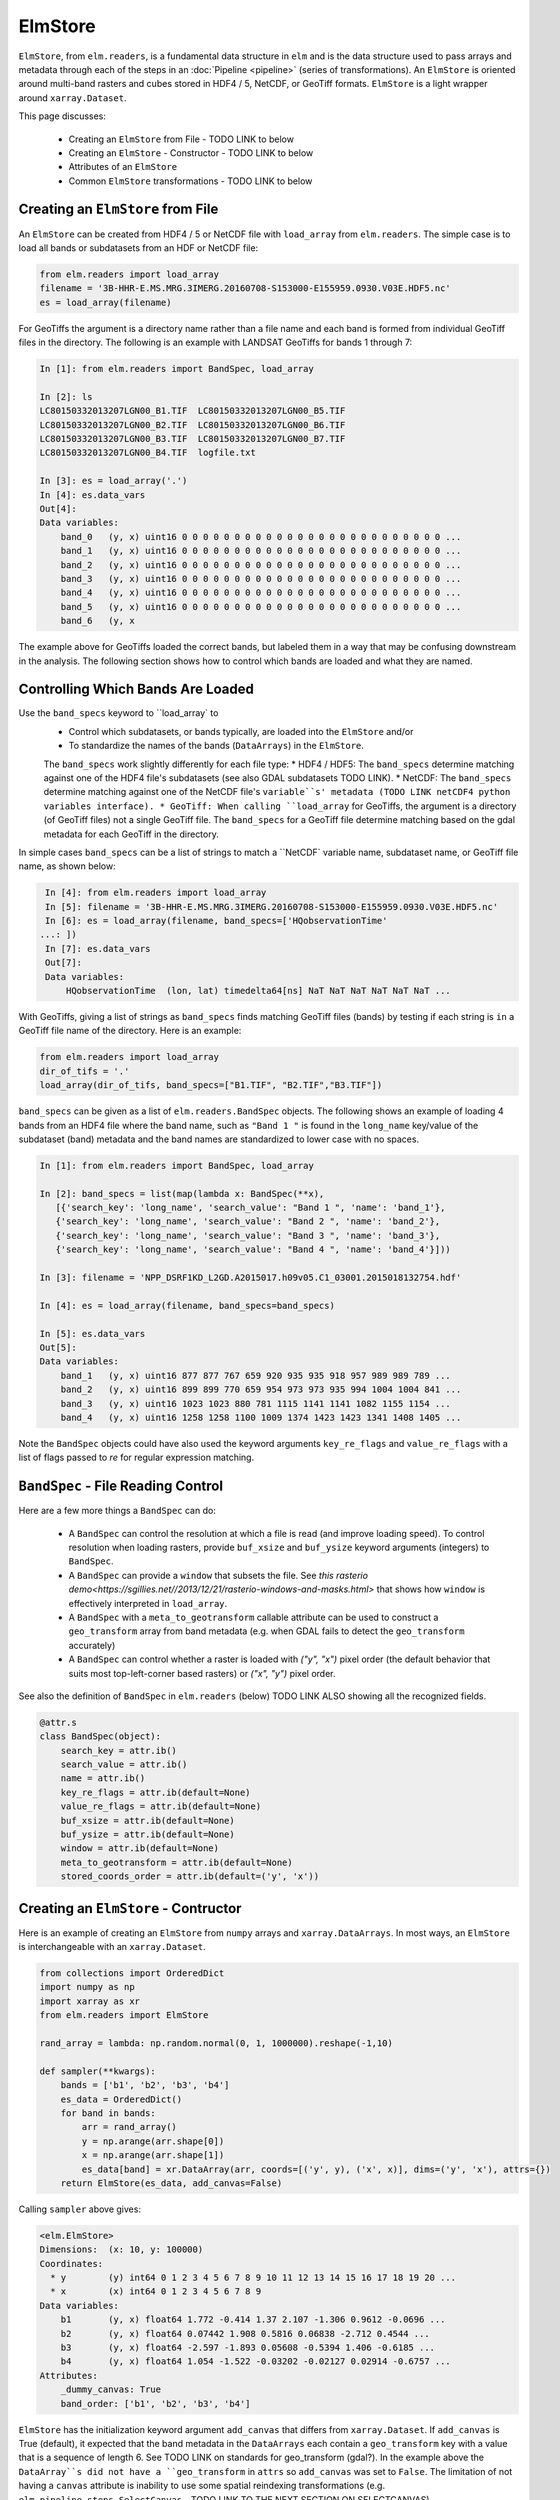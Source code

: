 ElmStore
==============================

``ElmStore``, from ``elm.readers``, is a fundamental data structure in ``elm`` and is the data structure used to pass arrays and metadata through each of the steps in an :doc:`Pipeline <pipeline>` (series of transformations).  An ``ElmStore`` is oriented around multi-band rasters and cubes stored in HDF4 / 5, NetCDF, or GeoTiff formats. ``ElmStore`` is a light wrapper around ``xarray.Dataset``.

This page discusses:

 * Creating an ``ElmStore`` from File - TODO LINK to below
 * Creating an ``ElmStore`` - Constructor  - TODO LINK to below
 * Attributes of an ``ElmStore``
 * Common ``ElmStore`` transformations  - TODO LINK to below

Creating an ``ElmStore`` from File
----------------------------------
An ``ElmStore`` can be created from HDF4 / 5 or NetCDF file with ``load_array`` from ``elm.readers``.  The simple case is to load all bands or subdatasets from an HDF or NetCDF file:

.. code-block:: python

    from elm.readers import load_array
    filename = '3B-HHR-E.MS.MRG.3IMERG.20160708-S153000-E155959.0930.V03E.HDF5.nc'
    es = load_array(filename)

For GeoTiffs the argument is a directory name rather than a file name and each band is formed from individual GeoTiff files in the directory.  The following is an example with LANDSAT GeoTiffs for bands 1 through 7:

.. code-block:: python

    In [1]: from elm.readers import BandSpec, load_array

    In [2]: ls
    LC80150332013207LGN00_B1.TIF  LC80150332013207LGN00_B5.TIF
    LC80150332013207LGN00_B2.TIF  LC80150332013207LGN00_B6.TIF
    LC80150332013207LGN00_B3.TIF  LC80150332013207LGN00_B7.TIF
    LC80150332013207LGN00_B4.TIF  logfile.txt

    In [3]: es = load_array('.')
    In [4]: es.data_vars
    Out[4]:
    Data variables:
        band_0   (y, x) uint16 0 0 0 0 0 0 0 0 0 0 0 0 0 0 0 0 0 0 0 0 0 0 0 0 0 ...
        band_1   (y, x) uint16 0 0 0 0 0 0 0 0 0 0 0 0 0 0 0 0 0 0 0 0 0 0 0 0 0 ...
        band_2   (y, x) uint16 0 0 0 0 0 0 0 0 0 0 0 0 0 0 0 0 0 0 0 0 0 0 0 0 0 ...
        band_3   (y, x) uint16 0 0 0 0 0 0 0 0 0 0 0 0 0 0 0 0 0 0 0 0 0 0 0 0 0 ...
        band_4   (y, x) uint16 0 0 0 0 0 0 0 0 0 0 0 0 0 0 0 0 0 0 0 0 0 0 0 0 0 ...
        band_5   (y, x) uint16 0 0 0 0 0 0 0 0 0 0 0 0 0 0 0 0 0 0 0 0 0 0 0 0 0 ...
        band_6   (y, x


The example above for GeoTiffs loaded the correct bands, but labeled them in a way that may be confusing downstream in the analysis.  The following section shows how to control which bands are loaded and what they are named.

Controlling Which Bands Are Loaded
----------------------------------

Use the ``band_specs`` keyword to ``load_array` to
 * Control which subdatasets, or bands typically, are loaded into the ``ElmStore`` and/or
 * To standardize the names of the bands (``DataArrays``) in the ``ElmStore``.

 The ``band_specs`` work slightly differently for each file type:
 * HDF4 / HDF5: The ``band_specs`` determine matching against one of the HDF4 file's subdatasets (see also GDAL subdatasets TODO LINK).
 * NetCDF: The ``band_specs`` determine matching against one of the NetCDF file's ``variable``s' metadata (TODO LINK netCDF4 python variables interface).
 * GeoTiff: When calling ``load_array`` for GeoTiffs, the argument is a directory (of GeoTiff files) not a single GeoTiff file.  The ``band_specs`` for a GeoTiff file determine matching based on the gdal metadata for each GeoTiff in the directory.


In simple cases ``band_specs`` can be a list of strings to match a ``NetCDF` variable name, subdataset name, or GeoTiff file name, as shown below:

.. code-block:: python

    In [4]: from elm.readers import load_array
    In [5]: filename = '3B-HHR-E.MS.MRG.3IMERG.20160708-S153000-E155959.0930.V03E.HDF5.nc'
    In [6]: es = load_array(filename, band_specs=['HQobservationTime'
   ...: ])
    In [7]: es.data_vars
    Out[7]:
    Data variables:
        HQobservationTime  (lon, lat) timedelta64[ns] NaT NaT NaT NaT NaT NaT ...

With GeoTiffs, giving a list of strings as ``band_specs`` finds matching GeoTiff files (bands) by testing if each string is ``in`` a GeoTiff file name of the directory.  Here is an example:

.. code-block:: python

    from elm.readers import load_array
    dir_of_tifs = '.'
    load_array(dir_of_tifs, band_specs=["B1.TIF", "B2.TIF","B3.TIF"])


``band_specs`` can be given as a list of ``elm.readers.BandSpec`` objects.  The following shows an example of loading 4 bands from an HDF4 file where the band name, such as ``"Band 1 "`` is found in the ``long_name`` key/value of the subdataset (band) metadata and the band names are standardized to lower case with no spaces.

.. code-block:: python

    In [1]: from elm.readers import BandSpec, load_array

    In [2]: band_specs = list(map(lambda x: BandSpec(**x),
       [{'search_key': 'long_name', 'search_value': "Band 1 ", 'name': 'band_1'},
       {'search_key': 'long_name', 'search_value': "Band 2 ", 'name': 'band_2'},
       {'search_key': 'long_name', 'search_value': "Band 3 ", 'name': 'band_3'},
       {'search_key': 'long_name', 'search_value': "Band 4 ", 'name': 'band_4'}]))

    In [3]: filename = 'NPP_DSRF1KD_L2GD.A2015017.h09v05.C1_03001.2015018132754.hdf'

    In [4]: es = load_array(filename, band_specs=band_specs)

    In [5]: es.data_vars
    Out[5]:
    Data variables:
        band_1   (y, x) uint16 877 877 767 659 920 935 935 918 957 989 989 789 ...
        band_2   (y, x) uint16 899 899 770 659 954 973 973 935 994 1004 1004 841 ...
        band_3   (y, x) uint16 1023 1023 880 781 1115 1141 1141 1082 1155 1154 ...
        band_4   (y, x) uint16 1258 1258 1100 1009 1374 1423 1423 1341 1408 1405 ...

Note the ``BandSpec`` objects could have also used the keyword arguments ``key_re_flags`` and ``value_re_flags`` with a list of flags passed to `re` for regular expression matching.


``BandSpec`` - File Reading Control
-----------------------------------

Here are a few more things a ``BandSpec`` can do:

 * A ``BandSpec`` can control the resolution at which a file is read (and improve loading speed).  To control resolution when loading rasters, provide ``buf_xsize`` and ``buf_ysize`` keyword arguments (integers) to ``BandSpec``.
 * A ``BandSpec`` can provide a ``window`` that subsets the file.  See `this rasterio demo<https://sgillies.net//2013/12/21/rasterio-windows-and-masks.html>` that shows how ``window`` is effectively interpreted in ``load_array``.
 * A ``BandSpec`` with a ``meta_to_geotransform`` callable attribute can be used to construct a ``geo_transform`` array from band metadata (e.g. when GDAL fails to detect the ``geo_transform`` accurately)
 * A ``BandSpec`` can control whether a raster is loaded with `("y", "x")`  pixel order (the default behavior that suits most top-left-corner based rasters) or `("x", "y")` pixel order.

See also the definition of ``BandSpec`` in ``elm.readers`` (below) TODO LINK ALSO showing all the recognized fields.

.. code-block:: python

    @attr.s
    class BandSpec(object):
        search_key = attr.ib()
        search_value = attr.ib()
        name = attr.ib()
        key_re_flags = attr.ib(default=None)
        value_re_flags = attr.ib(default=None)
        buf_xsize = attr.ib(default=None)
        buf_ysize = attr.ib(default=None)
        window = attr.ib(default=None)
        meta_to_geotransform = attr.ib(default=None)
        stored_coords_order = attr.ib(default=('y', 'x'))


Creating an ``ElmStore`` - Contructor
-------------------------------------
Here is an example of creating an ``ElmStore`` from ``numpy`` arrays and ``xarray.DataArrays``.  In most ways, an ``ElmStore`` is interchangeable with an ``xarray.Dataset``.

.. code-block:: python

    from collections import OrderedDict
    import numpy as np
    import xarray as xr
    from elm.readers import ElmStore

    rand_array = lambda: np.random.normal(0, 1, 1000000).reshape(-1,10)

    def sampler(**kwargs):
        bands = ['b1', 'b2', 'b3', 'b4']
        es_data = OrderedDict()
        for band in bands:
            arr = rand_array()
            y = np.arange(arr.shape[0])
            x = np.arange(arr.shape[1])
            es_data[band] = xr.DataArray(arr, coords=[('y', y), ('x', x)], dims=('y', 'x'), attrs={})
        return ElmStore(es_data, add_canvas=False)

Calling ``sampler`` above gives:

.. code-block:: python

    <elm.ElmStore>
    Dimensions:  (x: 10, y: 100000)
    Coordinates:
      * y        (y) int64 0 1 2 3 4 5 6 7 8 9 10 11 12 13 14 15 16 17 18 19 20 ...
      * x        (x) int64 0 1 2 3 4 5 6 7 8 9
    Data variables:
        b1       (y, x) float64 1.772 -0.414 1.37 2.107 -1.306 0.9612 -0.0696 ...
        b2       (y, x) float64 0.07442 1.908 0.5816 0.06838 -2.712 0.4544 ...
        b3       (y, x) float64 -2.597 -1.893 0.05608 -0.5394 1.406 -0.6185 ...
        b4       (y, x) float64 1.054 -1.522 -0.03202 -0.02127 0.02914 -0.6757 ...
    Attributes:
        _dummy_canvas: True
        band_order: ['b1', 'b2', 'b3', 'b4']

``ElmStore`` has the initialization keyword argument ``add_canvas`` that differs from ``xarray.Dataset``.  If ``add_canvas`` is True (default), it expected that the band metadata in the ``DataArrays`` each contain a ``geo_transform`` key with a value that is a sequence of length 6.  See TODO LINK on standards for geo_transform (gdal?).  In the example above the ``DataArray``s did not have a ``geo_transform`` in ``attrs`` so ``add_canvas`` was set to ``False``.  The limitation of not having a ``canvas`` attribute is inability to use some spatial reindexing transformations (e.g. ``elm.pipeline.steps.SelectCanvas`` - TODO LINK TO THE NEXT SECTION ON SELECTCANVAS)


Attributes of an ``ElmStore``
-----------------------------

If an ``ElmStore`` was initialized with ``add_canvas`` (the behavior in ``load_array``), then it is expected each band, or ``DataArray``, will have a ``geo_transform`` in its metadata.  The ``geo_transform`` information, in combination with the array dimensions and shape, create the ``ElmStore``'s ``canvas`` attribute.

.. code-block:: python

    In [4]: es.canvas

    Out[5]: Canvas(geo_transform=(-180.0, 0.1, 0, -90.0, 0, 0.1), buf_xsize=3600, buf_ysize=1800, dims=('lon', 'lat'), ravel_order='C', zbounds=None, tbounds=None, zsize=None, tsize=None, bounds=BoundingBox(left=-180.0, bottom=-90.0, right=179.90000000000003, top=89.9))

The ``canvas`` is used in the ``Pipeline`` for transformations like ``elm.pipeline.steps.SelectCanvas`` which can be used to reindex all bands onto coordinates of one of the band's in the ``ElmStore``. TODO LINK to reshape

An ``ElmStore`` has a ``data_vars`` attribute (inherited from ``xarray.Dataset``) - TODO LINK, and also has an attribute ``band_order``.  When ``elm.pipeline.steps.Flatten`` flattens the separate bands of an ``ElmStore``, ``band_order`` becomes the order of the bands in the single flattened 2-d array.

.. code-block:: python

    In [5]: filename = '3B-MO.MS.MRG.3IMERG.20160101-S000000-E235959.01.V03D.HDF5'
    In [6]: es = load_array(filename)
    In [7]: es.data_vars
    Out[7]:
    Data variables:
        band_0   (y, x) int16 -9999 -9999 -9999 -9999 -9999 -9999 -9999 -9999 ...
        band_1   (y, x) float32 -9999.9 -9999.9 -9999.9 -9999.9 -9999.9 -9999.9 ...
        band_2   (y, x) int16 0 0 0 0 0 0 0 0 0 0 0 0 0 0 0 0 0 0 0 0 0 0 0 0 0 ...
        band_3   (y, x) float32 -9999.9 -9999.9 -9999.9 -9999.9 -9999.9 -9999.9 ...

    In [8]: es.band_order
    Out[8]: ['band_0', 'band_1', 'band_2', 'band_3']


Common ``ElmStore`` Transformations
---------------------------------

**Flatten**

``elm.pipeline.steps.Flatten`` will convert an ``ElmStore`` of 2-D rasters in bands (``DataArray``s) to an ``ElmStore`` with a single ``DataArray`` called ``flat``.  *Note: ``elm.pipeline.steps.Flatten()`` must be included in a ``Pipeline`` before scikit-learn based transforms on ``ElmStore``s, where the scikit-learn transforms expect a 2-D array (see also TODO LINK TO OTHER EXAMPLE BELOW)

Here is an example of ``Flatten`` that continues the example above that defined ``sampler``, a function returning a random ``ElmStore`` of 2-D ``DataArrays``s:

.. code-block:: python

    es = sampler()
    X_2d, y, sample_weight = steps.Flatten().fit_transform(es)

    In [17]: X_2d.flat
    Out[17]:
    <xarray.DataArray 'flat' (space: 1000000, band: 4)>
    array([[ 1.13465339, -0.1533531 ,  1.72809878, -0.7746218 ],
           [-0.12378515, -1.72588715,  0.07752273, -1.19004227],
           [ 2.16456385, -0.58083733,  0.03706811,  0.26274225],
           ...,
           [ 0.45586256, -1.87248571,  1.27793313,  0.19892153],
           [ 2.11702651, -0.05300853, -0.92923591, -1.07152977],
           [-0.10245425, -1.27150399, -1.48745754,  1.00873062]])
    Coordinates:
      * space    (space) int64 0 1 2 3 4 5 6 7 8 9 10 11 12 13 14 15 16 17 18 19 ...
      * band     (band) <U2 'b1' 'b2' 'b3' 'b4'
    Attributes:
        old_dims: [('y', 'x'), ('y', 'x'), ('y', 'x'), ('y', 'x')]
        _dummy_canvas: True
        canvas: Canvas(geo_transform=(-180, 0.1, 0, 90, 0, -0.1), buf_xsize=10, buf_ysize=100000, dims=('y', 'x'), ravel_order='C', zbounds=None, tbounds=None, zsize=None, tsize=None, bounds=BoundingBox(left=-180.0, bottom=90.0, right=-179.1, top=-9909.900000000001))
        old_canvases: [Canvas(geo_transform=(-180, 0.1, 0, 90, 0, -0.1), buf_xsize=10, buf_ysize=100000, dims=('y', 'x'), ravel_order='C', zbounds=None, tbounds=None, zsize=None, tsize=None, bounds=BoundingBox(left=-180.0, bottom=90.0, right=-179.1, top=-9909.900000000001)), Canvas(geo_transform=(-180, 0.1, 0, 90, 0, -0.1), buf_xsize=10, buf_ysize=100000, dims=('y', 'x'), ravel_order='C', zbounds=None, tbounds=None, zsize=None, tsize=None, bounds=BoundingBox(left=-180.0, bottom=90.0, right=-179.1, top=-9909.900000...
        flatten_data_array: True
        band_order: ['b1', 'b2', 'b3', 'b4']

**InverseFlatten**

``elm.pipeline.steps.InverseFlatten`` converts an ``ElmStore`` that is flattened (typically the output of ``Flatten`` above) back to separate 2-D raster bands.

.. code-block:: python

    es = sampler()
    X_2d, y, sample_weight = steps.Flatten().fit_transform(es)
    restored, _, _ = steps.InverseFlatten().fit_transform(X_2d)
    np.all(restored.b1.values == es.b1.values)

**DropNaRows**

``elm.pipeline.steps.DropNaRows`` is a transformer that will drop any null rows from an ``ElmStore`` that has a ``DataArray`` called ``flat`` (see ``Flatten`` above - TODO LINK).  It drops the null rows while keeping metadata to allow ``elm.readers.reshape.inverse_flatten`` in ``predict_many`` (conversion of a 1-D prediction array back to a 2-D raster map of classification, for example) - TODO LINK TO PREDICT_MANY on inverse_transform - TODO ALSO LINK TO INVERSE TRANSFORM BELOW

Here is an example of using ``DropNaRows`` with the ``sampler`` function defined above.

.. code-block:: python

    es = sampler()
    X_2d, _, _ = steps.Flatten().fit_transform(es)
    X_2d.flat.values[:2, :] = np.NaN
    X_no_na, _, _ = steps.DropNaRows().fit_transform(X_2d)
    assert X_no_na.flat.shape[0] == X_2d.flat.shape[0] - 2
    restored = inverse_flatten(X_no_na)
    assert restored.b1.shape == es.b1.shape
    val = restored.b1.values
    assert val[np.isnan(val)].size == 2

**Agg**

Aggregation along a dimension can be done with ``elm.pipeline.steps.Agg``, referencing either a ``dim`` or ``axis``:

.. code-block:: python

    In [44]: es = sampler()

    In [45]: agged, _, _ = steps.Agg(dim='y', func='median').fit_transform(es)

    In [46]: agged
    Out[46]:
    ElmStore:
    <elm.ElmStore>
    Dimensions:  (x: 10)
    Coordinates:
      * x        (x) int64 0 1 2 3 4 5 6 7 8 9
    Data variables:
        b1       (x) float64 -0.00231 -0.00294 -0.002797 0.002472 -0.006088 ...
        b2       (x) float64 8.965e-06 0.0001929 -0.007133 0.001447 -0.001846 ...
        b3       (x) float64 -0.0009686 -0.003632 -0.0007322 -0.002221 -0.0039 ...
        b4       (x) float64 0.00667 0.001018 0.002702 0.009274 0.001481 ...
    Attributes:
        _dummy_canvas: True
        band_order: ['b1', 'b2', 'b3', 'b4']

In the example above, ``'median'`` could have been replaced by any of the following:

 * all
 * any
 * argmax
 * argmin
 * max
 * mean
 * median
 * min
 * prod
 * sum
 * std
 * var

``ElmStore`` and Metadata
-------------------------

This section describes ``elm`` functions useful for deriving information from file metadata.

**set_na_from_meta**: This function searches the ``attrs`` of each ``DataArray`` in an ``ElmStore`` or ``xarray.Dataset`` and sets ``NaN`` values in each ``DataArray`` where metadata indicates it is necessary.  Currently ``set_na_from_meta`` searches ``attrs`` for the following keys using a case-, space- and punctuation-insenstive regular expression:

 * ``missing_value``: Any values in the ``DataArray`` equal to the missing value will be set to ``NaN``.
 * ``valid_range`` and ``invalid_range``: If ``attrs`` have a key like ``valid_range`` or ``invalid_range``, the function will check to see if it is a sequence of length 2 or a string that can be split on comma or spaces to form a sequnce of length 2.  If a sequence of length 2, then the invalid / valid ranges will be used to set ``NaN`` values appropriately.

.. code-block:: python

    from elm.readers.tests.util import HDF4_FILES
    from elm.readers import load_array, set_na_from_meta
    es = load_array(HDF4_FILES[0])
    set_na_from_meta(es) # modifies ElmStore instance in place

**meta_is_day**: This function takes a single argument, a dict that is typically the ``attrs`` of an ``ElmStore``, and searches for keys/values indicating whether the ``attrs`` correspond to a day or night sample.

.. code-block:: python

    from elm.readers.tests.util import HDF4_FILES
    from elm.readers import load_array
    from elm.sample_util.metadata_selection import example_meta_is_day
    from scipy.stats import describe
    es3 = load_array(HDF4_FILES[0])
    es3.DayNightFlag # prints "Day"
    meta_is_day(es3) # prints True
